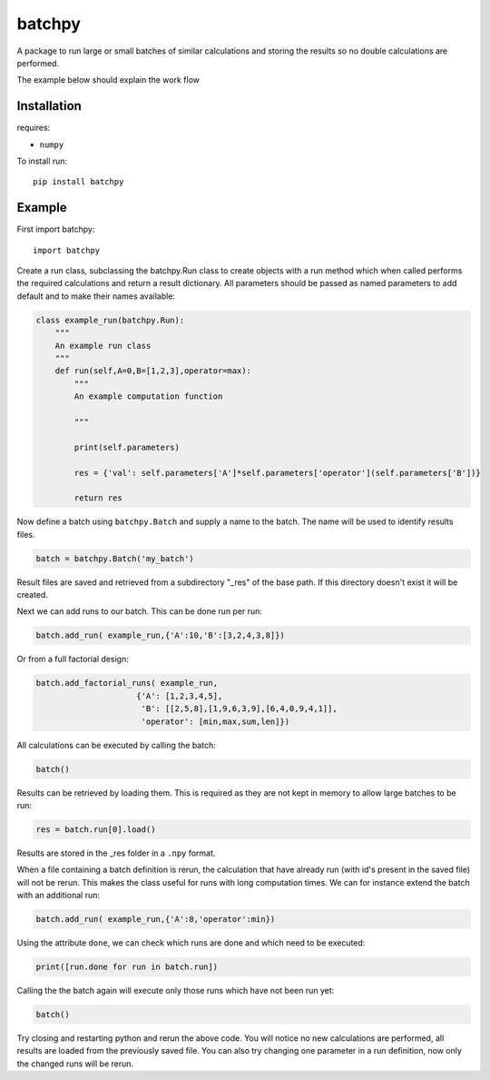 batchpy
=======

A package to run large or small batches of similar calculations and storing the results so no double calculations are performed.

The example below should explain the work flow

Installation
------------
requires:

- ``numpy``


To install run::

    pip install batchpy


Example
-------

First import batchpy::

    import batchpy


Create a run class, subclassing the batchpy.Run class to create objects with a run method which when called performs the required calculations and return a result dictionary.
All parameters should be passed as named parameters to add default and to make their names available:

.. code::

    class example_run(batchpy.Run):
        """
        An example run class
        """
        def run(self,A=0,B=[1,2,3],operator=max):
            """
            An example computation function
            
            """
            
            print(self.parameters)

            res = {'val': self.parameters['A']*self.parameters['operator'](self.parameters['B'])}
            
            return res
            

Now define a batch using ``batchpy.Batch`` and supply a name to the batch. The name will be used to identify results files.

.. code::

    batch = batchpy.Batch('my_batch')

Result files are saved and retrieved from a subdirectory "_res" of the base path.
If this directory doesn't exist it will be created.

Next we can add runs to our batch. This can be done run per run:

.. code::

    batch.add_run( example_run,{'A':10,'B':[3,2,4,3,8]})

        
Or from a full factorial design:

.. code::

    batch.add_factorial_runs( example_run,
                         {'A': [1,2,3,4,5],
                          'B': [[2,5,8],[1,9,6,3,9],[6,4,0,9,4,1]],
                          'operator': [min,max,sum,len]})
                          

All calculations can be executed by calling the batch:

.. code::

    batch()


Results can be retrieved by loading them. This is required as they are not kept in memory to allow large batches to be run:

.. code::

    res = batch.run[0].load()


Results are stored in the _res folder in a ``.npy`` format.

When a file containing a batch definition is rerun, the calculation that have already run (with id's present in the saved file) will not be rerun.
This makes the class useful for runs with long computation times.
We can for instance extend the batch with an additional run:

.. code::

    batch.add_run( example_run,{'A':8,'operator':min})


Using the attribute ``done``, we can check which runs are done and which need to be executed:

.. code::

    print([run.done for run in batch.run])


Calling the the batch again will execute only those runs which have not been run yet:

.. code::

    batch()


Try closing and restarting python and rerun the above code. You will notice no new calculations are performed, all results are loaded from the previously saved file.
You can also try changing one parameter in a run definition, now only the changed runs will be rerun.


 
